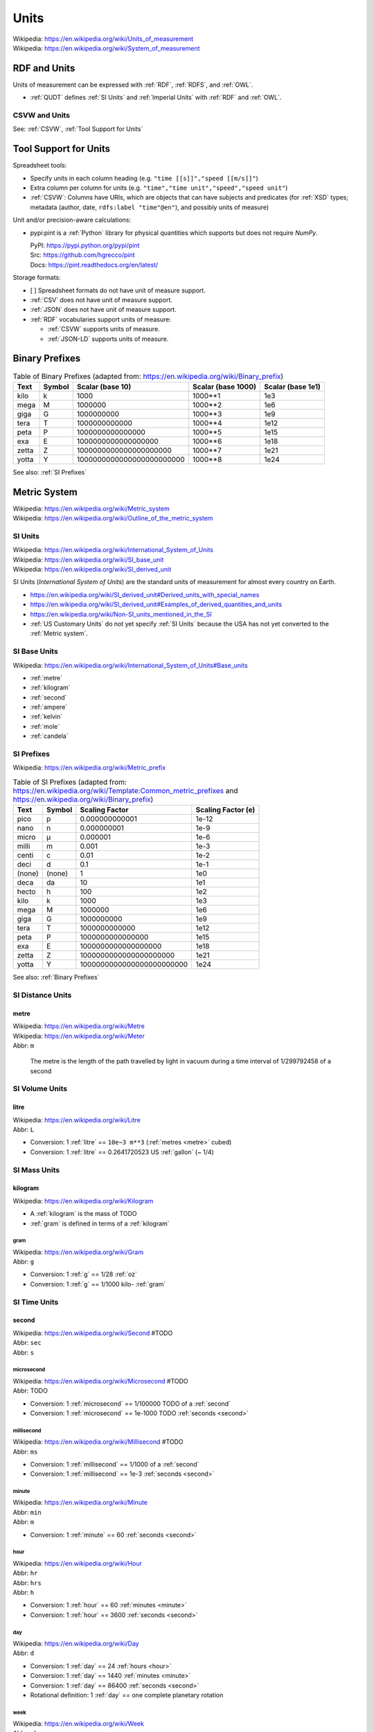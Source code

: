 

.. index:: Units
.. _units:

********
Units
********
| Wikipedia: https://en.wikipedia.org/wiki/Units_of_measurement
| Wikipedia: https://en.wikipedia.org/wiki/System_of_measurement


.. index:: RDF and Units
.. _rdf and units:

RDF and Units
**************
Units of measurement can be expressed with :ref:`RDF`,
:ref:`RDFS`, and :ref:`OWL`.

* :ref:`QUDT` defines :ref:`SI Units` and :ref:`Imperial Units`
  with :ref:`RDF` and :ref:`OWL`.


.. index:: CSVW and Units
.. _csvw and units:

CSVW and Units
++++++++++++++++
See: :ref:`CSVW`, :ref:`Tool Support for Units`


.. index:: Tool Support for Units
.. _tool support for units:

Tool Support for Units
***************************

Spreadsheet tools:

* Specify units in each column heading
  (e.g. ``"time [[s]]","speed [[m/s]]"``)
* Extra column per column for units
  (e.g. ``"time","time unit","speed","speed unit"``)
* :ref:`CSVW`: Columns have URIs, which are objects
  that can have subjects and predicates
  (for :ref:`XSD` types; metadata (author, date,
  ``rdfs:label "time"@en"``),
  and possibly units of measure)


Unit and/or precision-aware calculations:

* pypi:pint is a :ref:`Python` library for physical quantities
  which supports but does not require `NumPy`.

  | PyPI: https://pypi.python.org/pypi/pint
  | Src:  https://github.com/hgrecco/pint
  | Docs: https://pint.readthedocs.org/en/latest/


Storage formats:

* [ ] Spreadsheet formats do not have unit of measure support.
* :ref:`CSV` does not have unit of measure support.
* :ref:`JSON` does not have unit of measure support.
* :ref:`RDF` vocabularies support units of measure:

  * :ref:`CSVW` supports units of measure.
  * :ref:`JSON-LD` supports units of measure.


.. index:: Binary Prefixes
.. _binary prefixes:

Binary Prefixes
******************

.. table:: Table of Binary Prefixes (adapted from:
       https://en.wikipedia.org/wiki/Binary_prefix)
   :class: table-striped table-responsive

   +----------+------------+---------------------------+------------------------+-----------------------+
   | **Text** | **Symbol** | **Scalar (base 10)**      | **Scalar (base 1000)** | **Scalar (base 1e1)** |
   +----------+------------+---------------------------+------------------------+-----------------------+
   | kilo     | k          | 1000                      | 1000**1                | 1e3                   |
   +----------+------------+---------------------------+------------------------+-----------------------+
   | mega     | M          | 1000000                   | 1000**2                | 1e6                   |
   +----------+------------+---------------------------+------------------------+-----------------------+
   | giga     | G          | 1000000000                | 1000**3                | 1e9                   |
   +----------+------------+---------------------------+------------------------+-----------------------+
   | tera     | T          | 1000000000000             | 1000**4                | 1e12                  |
   +----------+------------+---------------------------+------------------------+-----------------------+
   | peta     | P          | 1000000000000000          | 1000**5                | 1e15                  |
   +----------+------------+---------------------------+------------------------+-----------------------+
   | exa      | E          | 1000000000000000000       | 1000**6                | 1e18                  |
   +----------+------------+---------------------------+------------------------+-----------------------+
   | zetta    | Z          | 1000000000000000000000    | 1000**7                | 1e21                  |
   +----------+------------+---------------------------+------------------------+-----------------------+
   | yotta    | Y          | 1000000000000000000000000 | 1000**8                | 1e24                  |
   +----------+------------+---------------------------+------------------------+-----------------------+

See also: :ref:`SI Prefixes`


.. index:: Metric System
.. _metric system:

Metric System
*************
| Wikipedia: https://en.wikipedia.org/wiki/Metric_system
| Wikipedia: https://en.wikipedia.org/wiki/Outline_of_the_metric_system


.. index:: SI Units
.. _si units:

SI Units
++++++++++
| Wikipedia: https://en.wikipedia.org/wiki/International_System_of_Units
| Wikipedia: https://en.wikipedia.org/wiki/SI_base_unit
| Wikipedia: https://en.wikipedia.org/wiki/SI_derived_unit

SI Units (*International System of Units*) are the
standard units of measurement for almost every
country on Earth.

* https://en.wikipedia.org/wiki/SI_derived_unit#Derived_units_with_special_names
* https://en.wikipedia.org/wiki/SI_derived_unit#Examples_of_derived_quantities_and_units
* https://en.wikipedia.org/wiki/Non-SI_units_mentioned_in_the_SI
* :ref:`US Customary Units` do not yet specify :ref:`SI Units`
  because the USA has not yet converted to the :ref:`Metric system`.


.. index:: SI Base Units
.. _si base units:

SI Base Units
++++++++++++++++
| Wikipedia: https://en.wikipedia.org/wiki/International_System_of_Units#Base_units

* :ref:`metre`
* :ref:`kilogram`
* :ref:`second`
* :ref:`ampere`
* :ref:`kelvin`
* :ref:`mole`
* :ref:`candela`

.. index:: SI Prefixes
.. index:: Metric Prefixes
.. _si prefixes:

SI Prefixes
+++++++++++++++++
| Wikipedia: https://en.wikipedia.org/wiki/Metric_prefix

.. table:: Table of SI Prefixes
       (adapted from:
        https://en.wikipedia.org/wiki/Template:Common_metric_prefixes
        and https://en.wikipedia.org/wiki/Binary_prefix)
    :class: table-striped table-responsive

    +----------+------------+---------------------------+------------------------+
    | **Text** | **Symbol** | **Scaling Factor**        | **Scaling Factor (e)** |
    +----------+------------+---------------------------+------------------------+
    | pico     | p          | 0.000000000001            | 1e-12                  |
    +----------+------------+---------------------------+------------------------+
    | nano     | n          | 0.000000001               | 1e-9                   |
    +----------+------------+---------------------------+------------------------+
    | micro    | μ          | 0.000001                  | 1e-6                   |
    +----------+------------+---------------------------+------------------------+
    | milli    | m          | 0.001                     | 1e-3                   |
    +----------+------------+---------------------------+------------------------+
    | centi    | c          | 0.01                      | 1e-2                   |
    +----------+------------+---------------------------+------------------------+
    | deci     | d          | 0.1                       | 1e-1                   |
    +----------+------------+---------------------------+------------------------+
    | (none)   | (none)     | 1                         | 1e0                    |
    +----------+------------+---------------------------+------------------------+
    | deca     | da         | 10                        | 1e1                    |
    +----------+------------+---------------------------+------------------------+
    | hecto    | h          | 100                       | 1e2                    |
    +----------+------------+---------------------------+------------------------+
    | kilo     | k          | 1000                      | 1e3                    |
    +----------+------------+---------------------------+------------------------+
    | mega     | M          | 1000000                   | 1e6                    |
    +----------+------------+---------------------------+------------------------+
    | giga     | G          | 1000000000                | 1e9                    |
    +----------+------------+---------------------------+------------------------+
    | tera     | T          | 1000000000000             | 1e12                   |
    +----------+------------+---------------------------+------------------------+
    | peta     | P          | 1000000000000000          | 1e15                   |
    +----------+------------+---------------------------+------------------------+
    | exa      | E          | 1000000000000000000       | 1e18                   |
    +----------+------------+---------------------------+------------------------+
    | zetta    | Z          | 1000000000000000000000    | 1e21                   |
    +----------+------------+---------------------------+------------------------+
    | yotta    | Y          | 1000000000000000000000000 | 1e24                   |
    +----------+------------+---------------------------+------------------------+


See also: :ref:`Binary Prefixes`


.. index:: SI Distance Units
.. _si distance units:

SI Distance Units
++++++++++++++++++++++++

.. index:: SI Meter
.. index:: Meter
.. index:: Metre
.. _metre:

metre
````````
| Wikipedia: https://en.wikipedia.org/wiki/Metre
| Wikipedia: https://en.wikipedia.org/wiki/Meter
| Abbr: ``m``

    The metre is the length of the path travelled by light in vacuum
    during a time interval of 1/299792458 of a second


.. index:: SI Volume Units
.. _si fluid units:

SI Volume Units
++++++++++++++++++++++++

.. index:: SI Litre
.. index:: Liter
.. index:: Litre
.. _litre:

litre
``````
| Wikipedia: https://en.wikipedia.org/wiki/Litre
| Abbr: ``L``

* Conversion: 1 :ref:`litre` == ``10e−3 m**3`` (:ref:`metres <metre>` cubed)
* Conversion: 1 :ref:`litre` == 0.2641720523 US :ref:`gallon` (~ 1/4)


.. index:: SI Mass Units
.. _si mass units:

SI Mass Units
++++++++++++++++++++++++

.. index:: SI Kilogram
.. index:: Kilogram
.. _kilogram:

kilogram
```````````
| Wikipedia: https://en.wikipedia.org/wiki/Kilogram

* A :ref:`kilogram` is the mass of TODO
* :ref:`gram` is defined in terms of a :ref:`kilogram`


.. index:: SI Gram
.. index:: Gram
.. _g:

======
gram
======
| Wikipedia: https://en.wikipedia.org/wiki/Gram
| Abbr: ``g``

* Conversion: 1 :ref:`g` == 1/28 :ref:`oz`
* Conversion: 1 :ref:`g` == 1/1000 kilo- :ref:`gram`


.. index:: SI Time Units
.. _si time units:

SI Time Units
++++++++++++++++

.. index:: SI Second
.. index:: Second
.. _second:

second
````````
| Wikipedia: https://en.wikipedia.org/wiki/Second #TODO
| Abbr: ``sec``
| Abbr: ``s``



.. index:: Microsecond
.. _microsecond:

=============
microsecond
=============
| Wikipedia: https://en.wikipedia.org/wiki/Microsecond #TODO
| Abbr: TODO

* Conversion: 1 :ref:`microsecond` == 1/100000 TODO of a :ref:`second`
* Conversion: 1 :ref:`microsecond` == 1e-1000 TODO :ref:`seconds <second>`


.. index:: Millisecond
.. _millisecond:

=============
millisecond
=============
| Wikipedia: https://en.wikipedia.org/wiki/Millisecond #TODO
| Abbr: ``ms``

* Conversion: 1 :ref:`millisecond` == 1/1000 of a :ref:`second`
* Conversion: 1 :ref:`millisecond` == 1e-3 :ref:`seconds <second>`


.. index:: SI Minute
.. index:: Minute
.. _minute:

========
minute
========
| Wikipedia: https://en.wikipedia.org/wiki/Minute
| Abbr: ``min``
| Abbr: ``m``

* Conversion: 1 :ref:`minute` == 60 :ref:`seconds <second>`


.. index:: Hour
.. _hour:

======
hour
======
| Wikipedia: https://en.wikipedia.org/wiki/Hour
| Abbr: ``hr``
| Abbr: ``hrs``
| Abbr: ``h``

* Conversion: 1 :ref:`hour` == 60 :ref:`minutes <minute>`
* Conversion: 1 :ref:`hour` == 3600 :ref:`seconds <second>`


.. index:: Day
.. _day:

=====
day
=====
| Wikipedia: https://en.wikipedia.org/wiki/Day
| Abbr: ``d``

* Conversion: 1 :ref:`day` == 24 :ref:`hours <hour>`
* Conversion: 1 :ref:`day` == 1440 :ref:`minutes <minute>`
* Conversion: 1 :ref:`day` == 86400 :ref:`seconds <second>`
* Rotational definition: 1 :ref:`day` == one complete planetary rotation


.. index:: Week
.. _week:

======
week
======
| Wikipedia: https://en.wikipedia.org/wiki/Week
| Abbr: ``wk``
| Abbr: ``wks``
| Abbr: ``w``

* Conversion: 1 :ref:`week` == 7 :ref:`days <day>`
* Conversion: 1 :ref:`week` == 168 :ref:`hours <hour>`
* Conversion: 1 :ref:`week` == 10080 :ref:`minutes <minute>`
* Conversion: 1 :ref:`week` == 604800 :ref:`seconds <second>`


.. index:: month
.. _month:

=======
month
=======
| Wikipedia: https://en.wikipedia.org/wiki/Month
| Abbr: ``mon``
| Abbr: ``mons``
| Abbr: ``m``

* A month contains either 28 (Feb; 29 on a leap year),
  30, or 31 :ref:`days <day>`.
* https://en.wikipedia.org/wiki/Thirty_days_hath_September
* Two hands of knuckles with peaks and valleys together:

  * start with an outside knuckle
  * up (peak; knuckle) -- 31 days
  * down (peak; knuckle) -- 30 day (except for February, which has 28/29)


.. index:: year
.. _year:

======
year
======
| Wikipedia: https://en.wikipedia.org/wiki/Year
| Abbr: ``yr``
| Abbr: ``yrs``
| Abbr: ``y``

* Conversion: 1 :ref:`year` == 365.25 :ref:`days <day>` (*1 leap day*/4.0)
* Conversion: 1 :ref:`year` == 365 :ref:`days <day>`
* Conversion: 1 :ref:`year` == 8760 :ref:`hours <hour>`
* Conversion: 1 :ref:`year` == 525600 :ref:`minutes <minute>`
* Conversion: 1 :ref:`year` == 31536000 :ref:`seconds <second>`
* Rotational definition: 1 :ref:`year` == 1 complete revolution around
  our singular planetary star: *the sun*.


.. index:: SI Frequency Units
.. _si frequency units:

SI Frequency Units
++++++++++++++++++++

.. index:: Hertz
.. index:: Hz
.. _hz:

hertz
``````
| Wikipedia: https://en.wikipedia.org/wiki/Hertz
| Abbr: ``Hz``

* TODO: cycles per time
* TODO: em.py


.. index:: SI Electric Current Units
.. _si electric current units:

SI Electric Current Units
++++++++++++++++++++++++++++

.. index:: Ampere
.. index:: Amps
.. _ampere:

ampere
````````
| Wikipedia: https://en.wikipedia.org/wiki/Ampere
| Abbr: ``A``  # TODO
| Abbr: ``amp``

# TODO

.. index:: Volt
.. _volt:

volt
`````
| Wikipedia: https://en.wikipedia.org/wiki/Volt

| Abbr: ``V``  # TODO

# TODO frequency / current relation


.. index:: SI Power Units
.. _si power units:

SI Power Units
++++++++++++++++

.. index:: Joule
.. _joule:

joule
```````
| Wikipedia: https://en.wikipedia.org/wiki/Joule


.. index:: Watt
.. _watt:

watt
``````
| Wikipedia: https://en.wikipedia.org/wiki/Watt


.. index:: SI Temperature Units
.. _si temperature units:

SI Temperature Units
+++++++++++++++++++++++

.. index:: Celsius
.. _celsius:

celsius
`````````
| Wikipedia: https://en.wikipedia.org/wiki/Celsius
| Abbr: ``C``

* Water (H2O) freezes at 0 degrees :ref:`celsius`.
* Water (H20) boils at 100 degrees :ref:`celsius`.
* [ ] celsius / :ref:`kelvin` relation


.. index:: Kelvin
.. _kelvin:

kelvin
````````
| Wikipedia: https://en.wikipedia.org/wiki/Kelvin
| Abbr: ``K``


.. index:: SI Amount Units
.. _si amount units:

SI Amount Units
+++++++++++++++++


.. index:: Mole
.. _mole:

mole
`````
| Wikipedia: `<https://en.wikipedia.org/wiki/Mole_(unit)>`__
| Abbr: ``mol``


.. index:: SI Luminous Intensity Units
.. _si luminous intensity units:

SI Luminous Intensity Units
+++++++++++++++++++++++++++++

.. index:: Candela
.. _candela:

candela
`````````
| Wikipedia: https://en.wikipedia.org/wiki/Candela
| Abbr: ``cd``


.. index:: SI Data Units
.. _si data units:

SI Data Units
++++++++++++++++

.. index:: SI Bit
.. index:: Bit
.. _bit:

bit
`````
| Wikipedia: https://en.wikipedia.org/wiki/Bit
| Abbr: ``b``

A bit can be ``1`` or ``0``.

* A bit may indicate *set containment* (e.g. ``True`` or ``False``,
  ``Black`` or ``White``) [:ref:`set-theory`]
* A bit may be part of an ordered set of bits
  which ascribe left-to-right (*little endian*)
  or right-to-left (*big endian*)
  place values to each binary digit:

  ::

      1 2 4 8   # little endian
      0 1 0 1   # == 0 + 2 + 0 + 8 == 9 (base 10)

      8 4 2 1   # big endian
      0 1 0 1   # == 0 + 4 + 0 + 1 == 5 (base 10)

* See also: :ref:`information-theory` > Shannon bit (*Shannon entropy*)


.. index:: SI Byte
.. index:: Byte
.. _byte:

byte
``````
| Wikipedia: https://en.wikipedia.org/wiki/Byte
| Abbr: ``B``

* Conversion: 1 :ref:`byte` == 8 :ref:`bits <bit>`
* Storage vendors use *powers of ten*
  (e.g. MB, GB, TB) to describe storage capacity;
  and also binary prefixes (kilo, mega, giga, tera, peta, exa, zetta).
* Many/most software programs use *powers of two*
  and binary prefixes
  (e.g. MiB, GiB, TiB) to describe e.g. partition and file sizes.
* On-disk file sizes are often larger than
  the file content because of file allocation tables,
  redundancy, block size and allocation;
  but may be smaller after compression/deduplication.

.. table:: Table of Bytes and Binary Prefixes
    :class: table-striped table-responsive

    +----------------+---------------+----------------------------------------+
    | unit           | derivation    | value                                  |
    +----------------+---------------+----------------------------------------+
    | nibble         | 2**2 bits     | 4 bits                                 |
    +----------------+---------------+----------------------------------------+
    | byte           | 2**3 bits     | 8 bits                                 |
    +----------------+---------------+----------------------------------------+
    | octet          | 2**3 bits     | 8 bits                                 |
    +----------------+---------------+----------------------------------------+
    | word size      | :ref:`CPU`    | 8+, 16, 24, 32, 64 bits                |
    |                |               |                                        |
    |                | register      |                                        |
    |                | width         | 32 bits (:ref:`x86`, :ref:`ARM`)       |
    |                |               |                                        |
    |                | (in bits)     | 64 bits (:ref:`x86_64`, :ref:`ARM` 64) |
    +----------------+---------------+----------------------------------------+
    | kibibyte (KiB) | 2**10 bytes   | 1024 bytes                             |
    |                |               |                                        |
    |                | 1024**1 bytes |                                        |
    +----------------+---------------+----------------------------------------+
    | kiloyte (KB)   | 1e3 bytes     | 1000 bytes                             |
    |                |               |                                        |
    |                | 1000**1 bytes |                                        |
    +----------------+---------------+----------------------------------------+
    | mebibyte (MiB) | 2**20 bytes   | 1048576 bytes                          |
    |                |               |                                        |
    |                | 1024**2 bytes |                                        |
    +----------------+---------------+----------------------------------------+
    | megabyte (MB)  | 1e6 bytes     | 1000000 bytes                          |
    |                |               |                                        |
    |                | 1000**2 bytes |                                        |
    +----------------+---------------+----------------------------------------+
    | gibibyte (GiB) | 2**30 bytes   | 1073741824 bytes                       |
    |                |               |                                        |
    |                | 1024**3 bytes |                                        |
    +----------------+---------------+----------------------------------------+
    | gigabyte (GB)  | 1e9 bytes     | 1000000000 bytes                       |
    |                |               |                                        |
    |                | 1000**3 bytes |                                        |
    +----------------+---------------+----------------------------------------+
    | tebibyte (TiB) | 2**40 bytes   | 1099511627776 bytes                    |
    |                |               |                                        |
    |                | 1024**4 bytes |                                        |
    +----------------+---------------+----------------------------------------+
    | terabyte (TB)  | 1e12 bytes    | 1000000000000 bytes                    |
    |                |               |                                        |
    |                | 1000**4 bytes |                                        |
    +----------------+---------------+----------------------------------------+
    | pebibyte (PiB) | 2**50 bytes   | 1125899906842624 bytes                 |
    |                |               |                                        |
    |                | 1024**5 bytes |                                        |
    +----------------+---------------+----------------------------------------+
    | petabyte (PB)  | 1e15 bytes    | 1000000000000000 bytes                 |
    |                |               |                                        |
    |                | 1000**5 bytes |                                        |
    +----------------+---------------+----------------------------------------+
    | exbibyte (EiB) | 2**60 bytes   | 1152921504606846976 bytes              |
    |                |               |                                        |
    |                | 1024**6 bytes |                                        |
    +----------------+---------------+----------------------------------------+
    | exabyte (EB)   | 1e18 bytes    | 1000000000000000000 bytes              |
    |                |               |                                        |
    |                | 1000**6 bytes |                                        |
    +----------------+---------------+----------------------------------------+
    | zebibyte (ZiB) | 2**70 bytes   | 1180591620717411303424 bytes           |
    |                |               |                                        |
    |                | 1024**7 bytes |                                        |
    +----------------+---------------+----------------------------------------+
    | zettabyte (ZB) | 1e21 bytes    | 1000000000000000000000 bytes           |
    |                |               |                                        |
    |                | 1000**7 bytes |                                        |
    +----------------+---------------+----------------------------------------+
    | yobibyte (YiB) | 2**80 bytes   | 1208925819614629174706176 bytes        |
    |                |               |                                        |
    |                | 1024**8 bytes |                                        |
    +----------------+---------------+----------------------------------------+
    | yottabyte (YB) | 1e21 bytes    | 1000000000000000000000000 bytes        |
    |                |               |                                        |
    |                | 1000**8 bytes |                                        |
    +----------------+---------------+----------------------------------------+


.. index:: Imperial Units
.. _imperial units:

Imperial units
****************
| Wikipedia: https://en.wikipedia.org/wiki/Imperial_units
| Wikipedia: https://en.wikipedia.org/wiki/English_units

Imperial units may refer to either *English units* (ended in 1824)
or :ref:`US customary units` (e.g. gram, ounce, gallon, pound, foot, mile).

* The UK (*United Kingdom*) (of which England is a part)
  now specifies the :ref:`Metric system` of :ref:`SI units`.
* The USA (*United States of America*)
  :ref:`US customary units` still include
  many :ref:`imperial units`;
  though :ref:`science` disciplines outside of
  food, transportation, and weather
  do now specify the :ref:`Metric system` of :ref:`SI units`.


.. index:: Imperial Distance Units
.. _imperial distance units:

Imperial Distance Units
+++++++++++++++++++++++++

.. index:: Inch
.. _inch:

inch
`````
| Wikipedia: https://en.wikipedia.org/wiki/Inch
| Abbr: ``in``

* Conversion: 1 :ref:`inch` ~== 2.54 `cm` (centi- :ref:`meters <metre>`)


.. index:: Foot
.. _foot:

=====
foot
=====
| Wikipedia: https://en.wikipedia.org/wiki/Foot
| Abbr: ``ft``

* Conversion: 1 :ref:`foot` == 12 :ref:`inches <inch>`


.. index:: Yard
.. _yard:

======
yard
======
| Wikipedia: https://en.wikipedia.org/wiki/Foot
| Abbr: ``yd``

* Conversion: 1 :ref:`yard` == 3 :ref:`feet <foot>`


.. index:: Mile
.. _mile:

======
mile
======
| Wikipedia: https://en.wikipedia.org/wiki/Mile
| Abbr: ``mi``
| Abbr: ``m``

* Conversion 1 :ref:`mile` == 1760 :ref:`yards <yard>`
* Conversion: 1 :ref:`mile` == 5280 :ref:`feet <foot>`
* Conversion: 1 :ref:`mile` == 63360 :ref:`inches <inch>`


.. index:: Imperial Volume Units
.. _imperial volume units:

Imperial Volume Units
++++++++++++++++++++++

.. index:: teaspoon
.. _teaspoon:

teaspoon
``````````
| Wikipedia: https://en.wikipedia.org/wiki/Teaspoon
| Abbr: ``t``
| Abbr: ``tsp.``

* Conversion: 1 US :ref:`teaspoon` == 1/3 of a US :ref:`tablespoon`
* Conversion: 1 US :ref:`teaspoon` == 1/6 US :ref:`fl oz`
* Conversion: 1 US :ref:`teaspoon` == 1 1/3 US :ref:`drams <dram>`
* Conversion: 1 US :ref:`teaspoon` == 4.92892159375 mL
  (milli- :ref:`Litres <litre>`)


.. index:: dram
.. _dram:

dram
``````
| Wikipedia: `<https://en.wikipedia.org/wiki/Dram_(unit)>`__

* Conversion: 1 US :ref:`dram` == 1/8 US :ref:`fl oz`
* Conversion: 1 US :ref:`dram` == 3/4 US :ref:`teaspoon`


.. index:: tablespoon
.. _tablespoon:

tablespoon
``````````
| Wikipedia: https://en.wikipedia.org/wiki/Tablespoon
| Abbr: ``T``
| Abbr: ``Tbsp.``

* Conversion: 1 US :ref:`tablespoon` == 1/6 US :ref:`fl oz`


.. index:: cup
.. _cup:

cup
````
| Wikipedia: `<https://en.wikipedia.org/wiki/Cup_(unit)>`__
| Abbr: ``c``

* Metric cup:
  `<https://en.wikipedia.org/wiki/Cup_(unit)#Metric_cup>`__
* US customary cup:
  `<https://en.wikipedia.org/wiki/Cup_(unit)#United_States_customary_cup>`__
* US legal cup (*serving size*):
  `<https://en.wikipedia.org/wiki/Cup_(unit)#United_States_.22legal.22_cup>`__
* UK cup:
  `<https://en.wikipedia.org/wiki/Cup_(unit)#UK_cup>`__
* Ja cup:
  `<https://en.wikipedia.org/wiki/Cup_(unit)#Japanese_cup>`__
* Gō cup:
  `<https://en.wikipedia.org/wiki/Cup_(unit)#Gō>`__

* Conversion: 1 US customary :ref:`cup` == 8 US :ref:`fl oz`
* Conversion: 1 US legal :ref:`cup` == 8.12 US :ref:`fl oz`
* Conversion: 1 Metric :ref:`cup` == 8.45 US :ref:`fl oz`


.. index:: Fluid Ounce
.. _fl oz:

fluid ounce
```````````
| Wikipedia: https://en.wikipedia.org/wiki/Fluid_ounce
| Abbr: ``fl oz``
| Abbr: ``oz``

* Serving size: 1 US can of e.g. soda == 12 US :ref:`fl oz`
* Conversion: 1 :ref:`fl oz` == 29.573 mL



.. index:: Pint
.. _pint:

pint
``````
| Wikipedia: https://en.wikipedia.org/wiki/Pint
| Abbr: ``pt``

* Conversion: 1 US :ref:`pint` == 16 US :ref:`fl oz`
* Conversion: 1 Imperial :ref:`pint` == 1.2009499255 US :ref:`pints <pint>`
* Conversion: 1 US :ref:`pint` = 0.85936700738 Imperial :ref:`pints <pint>`


.. index:: Quart
.. _quart:

quart
```````
| Wikipedia: https://en.wikipedia.org/wiki/Quart
| Abbr: ``qt``

* Conversion: 1 US liquid :ref:`quart` == 32 :ref:`fl oz`
* Conversion: 1 :ref:`quart` == 4 :ref:`cups <cup>`
* Conversion: 1 :ref:`quart` == 2 :ref:`pints <pint>`
* Conversion: 1 :ref:`quart` == 1/4 :ref:`gallon`
* Conversion: 1 US liquid quart == 0.946352946 :ref:`litres <litre>`


.. index:: Gallon
.. _gallon:

gallon
```````
| Wikipedia: https://en.wikipedia.org/wiki/Gallon
| Abbr: ``gal``

* Conversion: 1 :ref:`gallon` == 128 :ref:`oz <fl oz>`
* Conversion: 1 :ref:`gallon` == 8 :ref:`pints <pint>`


.. index:: Keg
.. _keg:

keg
`````
| Wikipedia: https://en.wikipedia.org/wiki/Keg

* Conversion: 1 :ref:`keg` == 124 US :ref:`pints <pint>`
* Conversion: 1 :ref:`keg` == 1984 US :ref:`fl oz`


.. index:: Imperial Mass Units
.. _imperial mass units:

Imperial Mass Units
++++++++++++++++++++++

.. index:: Gram
.. _gram:

gram
``````
| Wikipedia: https://en.wikipedia.org/wiki/Gram
| Abbr: ``g``


.. index:: Ounce
.. _oz:

ounce
```````
| Wikipedia: https://en.wikipedia.org/wiki/Ounce
| Abbr: ``oz``


.. index:: Pound
.. _lb:

pound
```````
| Wikipedia: https://en.wikipedia.org/wiki/Pound
| Abbr: ``lb``
| Abbr: ``lbm``

* Conversion: 1 :ref:`lb` == 16 :ref:`ounces <ounce>`
* Conversion: 1 :ref:`lb` == 448 :ref:`grams <gram>`
* Conversion: 1 :ref:`lb` == 0.45359237 kg (kilo- :ref:`grams <gram>`)


.. index:: Ton
.. _ton:

ton
`````
| Wikipedia: https://en.wikipedia.org/wiki/Ton

* Conversion: 1 :ref:`ton` == 2000 :ref:`pounds <lb>`
* Conversion: 1 kilo- :ref:`ton` == 1000 :ref:`tons <ton>`
* Colloqial: *half ton truck* refers to a
  minimum towing or hauling capacity;
  not the curb weight of a vehicle.
* Conversion: 1 *tonne* (*metric ton*) == 1000 kg == 2204 :ref:`lb`
* Conversion: 1 *long ton* == 2240 :ref:`lb`
* Conversion: 1 *short ton* == 2000 :ref:`lb`


.. index:: US customary units
.. _us customary units:

US customary units
********************
| Wikipedia: https://en.wikipedia.org/wiki/United_States_customary_units

Common US Fluid Conversions:

* Fluid serving size: 8 :ref:`fl oz`
* 1 :ref:`pint` = 16 :ref:`fl oz`
* 1 :ref:`gallon` = 128 :ref:`fl oz`
* 1 :ref:`keg` = 124 US :ref:`pints <pint>`


.. index:: Industry Units
.. _industry units:

Industry Units
*****************

Freight
++++++++
* US: :ref:`lb`, :ref:`ton`, cubic :ref:`inches <inch>`, :ref:`mile`,
  :ref:`second`
* World: :ref:`g`, cubic :ref:`metres <metre>` (:ref:`litre`),
  :ref:`metre`, :ref:`second`

Fuel
+++++
* US: :ref:`gallon`
* World: :ref:`litre`
